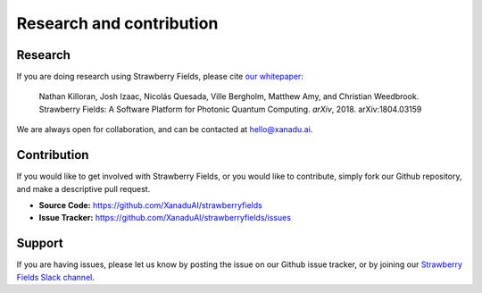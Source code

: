 Research and contribution
===============================

Research
---------------

If you are doing research using Strawberry Fields, please cite `our whitepaper <https://arxiv.org/abs/1804.03159>`_:

  Nathan Killoran, Josh Izaac, Nicolás Quesada, Ville Bergholm, Matthew Amy, and Christian Weedbrook. Strawberry Fields: A Software Platform for Photonic Quantum Computing. *arXiv*, 2018. arXiv:1804.03159

We are always open for collaboration, and can be contacted at hello@xanadu.ai.

Contribution
-------------

If you would like to get involved with Strawberry Fields, or you would like to contribute, simply fork our Github repository, and make a descriptive pull request.

- **Source Code:** https://github.com/XanaduAI/strawberryfields
- **Issue Tracker:** https://github.com/XanaduAI/strawberryfields/issues


Support
--------

If you are having issues, please let us know by posting the issue on our Github issue tracker, or by joining our `Strawberry Fields Slack channel <https://join.slack.com/t/sf-xanadu/shared_invite/enQtMzQ0NzA0NTczNTkxLTJhOWM0MzY4N2U1ODc5NWZmY2JlN2FmOTY3OTE3ZmVjMWFhZjMwZWY0ODRkZDFmMTA5NjA1YjgyYzA3NDg3NGM>`_.